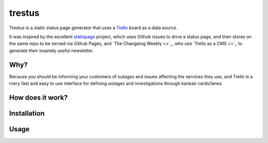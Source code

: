 trestus
=======
Trestus is a static status page generator that uses a `Trello <https://trello.com/>`_ board as a data source.

It was inspired by the excellent `statispage <https://github.com/jayfk/statuspage>`_ project, which uses Github issues to drive a status page, and then stores on the same repo to be served via Github Pages, and `The Changelog Weekly <>`_, who use `Trello as a CMS <>`_ to generate their insanely useful newsletter.

Why?
----

Because you should be informing your customers of outages and issues affecting the services they use, and Trello is a rvery fast and easy to use interface for defining outages and investigations through kanban cards/lanes.

How does it work?
-----------------

Installation
------------

Usage
-----
